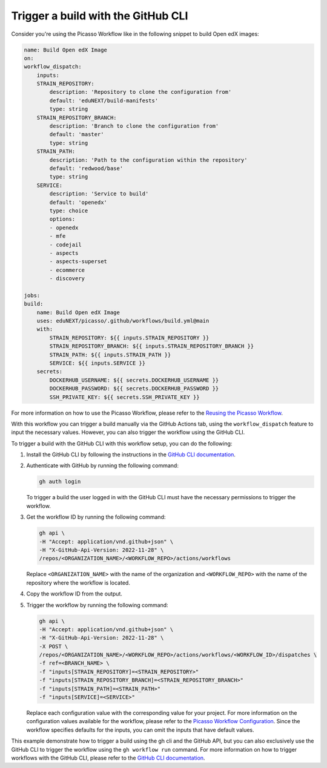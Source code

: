 Trigger a build with the GitHub CLI
####################################

Consider you're using the Picasso Workflow like in the following snippet to build Open edX images:

.. code-block:: yaml

    name: Build Open edX Image
    on:
    workflow_dispatch:
        inputs:
        STRAIN_REPOSITORY:
            description: 'Repository to clone the configuration from'
            default: 'eduNEXT/build-manifests'
            type: string
        STRAIN_REPOSITORY_BRANCH:
            description: 'Branch to clone the configuration from'
            default: 'master'
            type: string
        STRAIN_PATH:
            description: 'Path to the configuration within the repository'
            default: 'redwood/base'
            type: string
        SERVICE:
            description: 'Service to build'
            default: 'openedx'
            type: choice
            options:
            - openedx
            - mfe
            - codejail
            - aspects
            - aspects-superset
            - ecommerce
            - discovery

    jobs:
    build:
        name: Build Open edX Image
        uses: eduNEXT/picasso/.github/workflows/build.yml@main
        with:
            STRAIN_REPOSITORY: ${{ inputs.STRAIN_REPOSITORY }}
            STRAIN_REPOSITORY_BRANCH: ${{ inputs.STRAIN_REPOSITORY_BRANCH }}
            STRAIN_PATH: ${{ inputs.STRAIN_PATH }}
            SERVICE: ${{ inputs.SERVICE }}
        secrets:
            DOCKERHUB_USERNAME: ${{ secrets.DOCKERHUB_USERNAME }}
            DOCKERHUB_PASSWORD: ${{ secrets.DOCKERHUB_PASSWORD }}
            SSH_PRIVATE_KEY: ${{ secrets.SSH_PRIVATE_KEY }}

For more information on how to use the Picasso Workflow, please refer to the `Reusing the Picasso Workflow <reuse_workflow.rst>`_.

With this workflow you can trigger a build manually via the GitHub Actions tab, using the ``workflow_dispatch`` feature to input the necessary values. However, you can also trigger the workflow using the GitHub CLI.

To trigger a build with the GitHub CLI with this workflow setup, you can do the following:

1. Install the GitHub CLI by following the instructions in the `GitHub CLI documentation`_.
2. Authenticate with GitHub by running the following command:

   .. code-block:: bash

      gh auth login

   To trigger a build the user logged in with the GitHub CLI must have the necessary permissions to trigger the workflow.

3. Get the workflow ID by running the following command:

   .. code-block:: bash

      gh api \
      -H "Accept: application/vnd.github+json" \
      -H "X-GitHub-Api-Version: 2022-11-28" \
      /repos/<ORGANIZATION_NAME>/<WORKFLOW_REPO>/actions/workflows


   Replace ``<ORGANIZATION_NAME>`` with the name of the organization and ``<WORKFLOW_REPO>`` with the name of the repository where the workflow is located.
4. Copy the workflow ID from the output.
5. Trigger the workflow by running the following command:

   .. code-block:: bash

      gh api \
      -H "Accept: application/vnd.github+json" \
      -H "X-GitHub-Api-Version: 2022-11-28" \
      -X POST \
      /repos/<ORGANIZATION_NAME>/<WORKFLOW_REPO>/actions/workflows/<WORKFLOW_ID>/dispatches \
      -f ref=<BRANCH_NAME> \
      -f "inputs[STRAIN_REPOSITORY]=<STRAIN_REPOSITORY>"
      -f "inputs[STRAIN_REPOSITORY_BRANCH]=<STRAIN_REPOSITORY_BRANCH>"
      -f "inputs[STRAIN_PATH]=<STRAIN_PATH>"
      -f "inputs[SERVICE]=<SERVICE>"

   Replace each configuration value with the corresponding value for your project. For more information on the configuration values available for the workflow, please refer to the `Picasso Workflow Configuration <configurations.rst>`_. Since the workflow specifies defaults for the inputs, you can omit the inputs that have default values.

This example demonstrate how to trigger a build using the gh cli and the GitHub API, but you can also exclusively use the GitHub CLI to trigger the workflow using the ``gh workflow run`` command. For more information on how to trigger workflows with the GitHub CLI, please refer to the `GitHub CLI documentation`_.

.. _GitHub CLI documentation: https://cli.github.com/manual/
.. _GitHub Actions permissions: https://docs.github.com/en/actions/learn-github-actions/security-hardening-for-github-actions
